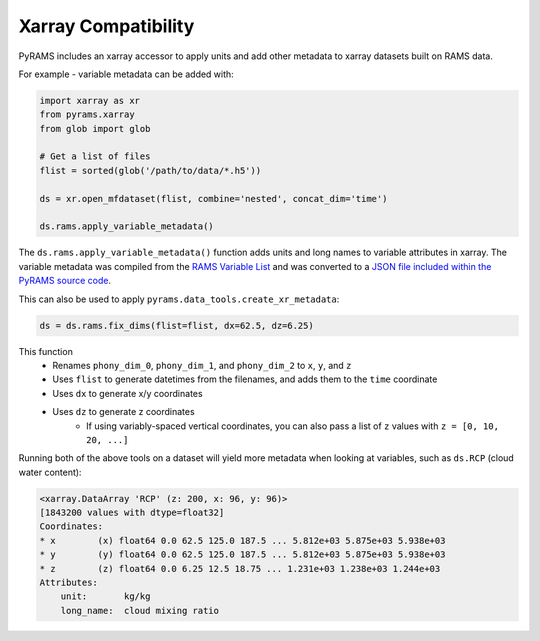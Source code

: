 Xarray Compatibility
====================

PyRAMS includes an xarray accessor to apply units and add other metadata to xarray datasets
built on RAMS data.

For example - variable metadata can be added with:

.. code-block:: python

    import xarray as xr
    from pyrams.xarray
    from glob import glob

    # Get a list of files
    flist = sorted(glob('/path/to/data/*.h5'))

    ds = xr.open_mfdataset(flist, combine='nested', concat_dim='time')

    ds.rams.apply_variable_metadata()

The ``ds.rams.apply_variable_metadata()`` function adds units and long names to variable attributes in xarray. 
The variable metadata was compiled from the `RAMS Variable List <https://vandenheever.atmos.colostate.edu/vdhpage/rams/docs/RAMS-VariableList.pdf>`_
and was converted to a `JSON file included within the PyRAMS source code <https://github.com/lsterzinger/pyrams/blob/main/pyrams/rams-vars.json>`_.

This can also be used to apply ``pyrams.data_tools.create_xr_metadata``:

.. code-block:: python

    ds = ds.rams.fix_dims(flist=flist, dx=62.5, dz=6.25)


This function
    * Renames ``phony_dim_0``, ``phony_dim_1``, and ``phony_dim_2`` to ``x``, ``y``, and ``z``
    * Uses ``flist`` to generate datetimes from the filenames, and adds them to the ``time`` coordinate
    * Uses ``dx`` to generate x/y coordinates
    * Uses ``dz`` to generate z coordinates
        - If using variably-spaced vertical coordinates, you can also pass a list of ``z`` values with ``z = [0, 10, 20, ...]``


Running both of the above tools on a dataset will yield more metadata when looking at variables, such as ``ds.RCP`` (cloud water content):

.. code-block:: parsed-literal

    <xarray.DataArray 'RCP' (z: 200, x: 96, y: 96)>
    [1843200 values with dtype=float32]
    Coordinates:
    * x        (x) float64 0.0 62.5 125.0 187.5 ... 5.812e+03 5.875e+03 5.938e+03
    * y        (y) float64 0.0 62.5 125.0 187.5 ... 5.812e+03 5.875e+03 5.938e+03
    * z        (z) float64 0.0 6.25 12.5 18.75 ... 1.231e+03 1.238e+03 1.244e+03
    Attributes:
        unit:       kg/kg
        long_name:  cloud mixing ratio